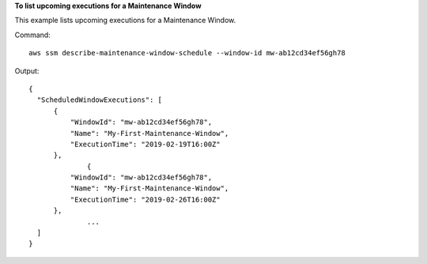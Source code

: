 **To list upcoming executions for a Maintenance Window**

This example lists upcoming executions for a Maintenance Window.

Command::

  aws ssm describe-maintenance-window-schedule --window-id mw-ab12cd34ef56gh78

Output::

  {
    "ScheduledWindowExecutions": [
        {
            "WindowId": "mw-ab12cd34ef56gh78",
            "Name": "My-First-Maintenance-Window",
            "ExecutionTime": "2019-02-19T16:00Z"
        },
		{
            "WindowId": "mw-ab12cd34ef56gh78",
            "Name": "My-First-Maintenance-Window",
            "ExecutionTime": "2019-02-26T16:00Z"
        },
		...
    ]
  }